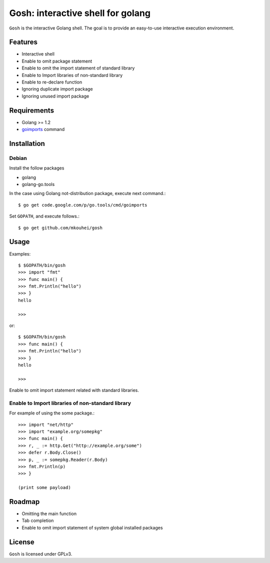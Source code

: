 ====================================
 Gosh: interactive shell for golang
====================================

``Gosh`` is the interactive Golang shell.
The goal is to provide an easy-to-use interactive execution environment.

.. image:: https://secure.travis-ci.org/mkouhei/gosh.png
   :target: http://travis-ci.org/mkouhei/gosh

Features
--------

* Interactive shell
* Enable to omit package statement
* Enable to omit the import statement of standard library
* Enable to Import libraries of non-standard library
* Enable to re-declare function
* Ignoring duplicate import package
* Ignoring unused import package

Requirements
------------

* Golang >= 1.2
* `goimports <http://godoc.org/code.google.com/p/go.tools/cmd/goimports>`_ command

Installation
------------

Debian
~~~~~~

Install the follow packages

* golang
* golang-go.tools


In the case using Golang not-distribution package,
execute next command.::

  $ go get code.google.com/p/go.tools/cmd/goimports

Set ``GOPATH``, and execute follows.::

  $ go get github.com/mkouhei/gosh
  
Usage
-----

Examples::

  $ $GOPATH/bin/gosh
  >>> import "fmt"
  >>> func main() {
  >>> fmt.Println("hello")
  >>> }
  hello
  
  >>>

or::

  $ $GOPATH/bin/gosh
  >>> func main() {
  >>> fmt.Println("hello")
  >>> }
  hello
  
  >>>

Enable to omit import statement related with standard libraries.


Enable to Import libraries of non-standard library
~~~~~~~~~~~~~~~~~~~~~~~~~~~~~~~~~~~~~~~~~~~~~~~~~~

For example of using the some package.::

  >>> import "net/http"
  >>> import "example.org/somepkg"
  >>> func main() {
  >>> r, _ := http.Get("http://example.org/some")
  >>> defer r.Body.Close()
  >>> p, _ := somepkg.Reader(r.Body)
  >>> fmt.Println(p)
  >>> }
  
  (print some payload)


Roadmap
-------

* Omitting the main function
* Tab completion
* Enable to omit import statement of system global installed packages

License
-------

``Gosh`` is licensed under GPLv3.
